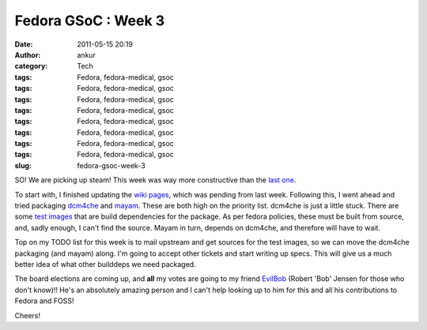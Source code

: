 Fedora GSoC : Week 3
####################
:date: 2011-05-15 20:19
:author: ankur
:category: Tech
:tags: Fedora, fedora-medical, gsoc
:tags: Fedora, fedora-medical, gsoc
:tags: Fedora, fedora-medical, gsoc
:tags: Fedora, fedora-medical, gsoc
:tags: Fedora, fedora-medical, gsoc
:tags: Fedora, fedora-medical, gsoc
:tags: Fedora, fedora-medical, gsoc
:tags: Fedora, fedora-medical, gsoc
:slug: fedora-gsoc-week-3

SO! We are picking up steam! This week was way more constructive than
the `last one`_.

To start with, I finished updating the `wiki pages`_, which was pending
from last week. Following this, I went ahead and tried packaging
`dcm4che`_ and `mayam`_. These are both high on the priority list.
dcm4che is just a little stuck. There are some `test images`_ that are
build dependencies for the package. As per fedora policies, these must
be built from source, and, sadly enough, I can't find the source. Mayam
in turn, depends on dcm4che, and therefore will have to wait.

Top on my TODO list for this week is to mail upstream and get sources
for the test images, so we can move the dcm4che packaging (and mayam)
along. I'm going to accept other tickets and start writing up specs.
This will give us a much better idea of what other builddeps we need
packaged.

The board elections are coming up, and **all** my votes are going to my
friend `EvilBob`_ (Robert 'Bob' Jensen for those who don't know)!! He's
an absolutely amazing person and I can't help looking up to him for this
and all his contributions to Fedora and FOSS!

Cheers!

.. _last one: http://dodoincfedora.wordpress.com/2011/05/09/fedora-gsoc-week-2/
.. _wiki pages: http://fedoraproject.org/wiki/SIGs/FedoraMedical
.. _dcm4che: https://fedorahosted.org/fedora-medical/ticket/11
.. _mayam: https://fedorahosted.org/fedora-medical/ticket/11
.. _test images: http://lists.fedoraproject.org/pipermail/java-devel/2011-May/004172.html
.. _EvilBob: http://blogs.fedoraunity.org/bobjensen/fedora-project-and-the-fedora-board
